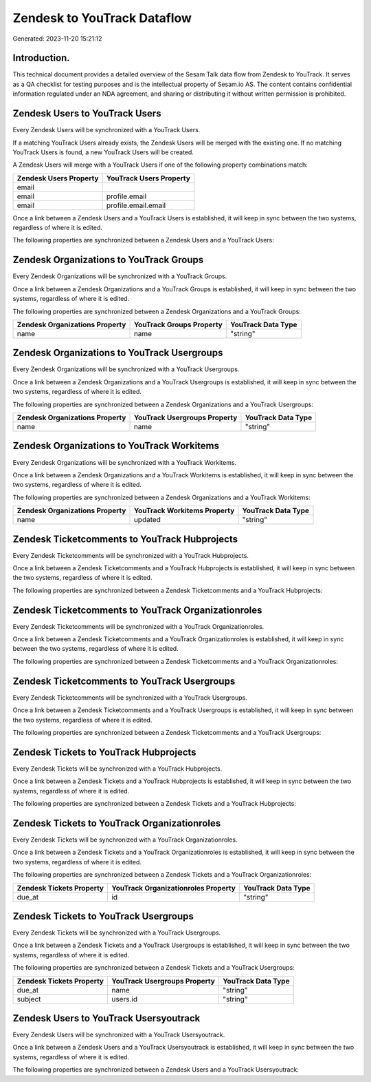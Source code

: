 ============================
Zendesk to YouTrack Dataflow
============================

Generated: 2023-11-20 15:21:12

Introduction.
------------

This technical document provides a detailed overview of the Sesam Talk data flow from Zendesk to YouTrack. It serves as a QA checklist for testing purposes and is the intellectual property of Sesam.io AS. The content contains confidential information regulated under an NDA agreement, and sharing or distributing it without written permission is prohibited.

Zendesk Users to YouTrack Users
-------------------------------
Every Zendesk Users will be synchronized with a YouTrack Users.

If a matching YouTrack Users already exists, the Zendesk Users will be merged with the existing one.
If no matching YouTrack Users is found, a new YouTrack Users will be created.

A Zendesk Users will merge with a YouTrack Users if one of the following property combinations match:

.. list-table::
   :header-rows: 1

   * - Zendesk Users Property
     - YouTrack Users Property
   * - email
     - 
   * - email
     - profile.email
   * - email
     - profile.email.email

Once a link between a Zendesk Users and a YouTrack Users is established, it will keep in sync between the two systems, regardless of where it is edited.

The following properties are synchronized between a Zendesk Users and a YouTrack Users:

.. list-table::
   :header-rows: 1

   * - Zendesk Users Property
     - YouTrack Users Property
     - YouTrack Data Type


Zendesk Organizations to YouTrack Groups
----------------------------------------
Every Zendesk Organizations will be synchronized with a YouTrack Groups.

Once a link between a Zendesk Organizations and a YouTrack Groups is established, it will keep in sync between the two systems, regardless of where it is edited.

The following properties are synchronized between a Zendesk Organizations and a YouTrack Groups:

.. list-table::
   :header-rows: 1

   * - Zendesk Organizations Property
     - YouTrack Groups Property
     - YouTrack Data Type
   * - name
     - name
     - "string"


Zendesk Organizations to YouTrack Usergroups
--------------------------------------------
Every Zendesk Organizations will be synchronized with a YouTrack Usergroups.

Once a link between a Zendesk Organizations and a YouTrack Usergroups is established, it will keep in sync between the two systems, regardless of where it is edited.

The following properties are synchronized between a Zendesk Organizations and a YouTrack Usergroups:

.. list-table::
   :header-rows: 1

   * - Zendesk Organizations Property
     - YouTrack Usergroups Property
     - YouTrack Data Type
   * - name
     - name
     - "string"


Zendesk Organizations to YouTrack Workitems
-------------------------------------------
Every Zendesk Organizations will be synchronized with a YouTrack Workitems.

Once a link between a Zendesk Organizations and a YouTrack Workitems is established, it will keep in sync between the two systems, regardless of where it is edited.

The following properties are synchronized between a Zendesk Organizations and a YouTrack Workitems:

.. list-table::
   :header-rows: 1

   * - Zendesk Organizations Property
     - YouTrack Workitems Property
     - YouTrack Data Type
   * - name
     - updated
     - "string"


Zendesk Ticketcomments to YouTrack Hubprojects
----------------------------------------------
Every Zendesk Ticketcomments will be synchronized with a YouTrack Hubprojects.

Once a link between a Zendesk Ticketcomments and a YouTrack Hubprojects is established, it will keep in sync between the two systems, regardless of where it is edited.

The following properties are synchronized between a Zendesk Ticketcomments and a YouTrack Hubprojects:

.. list-table::
   :header-rows: 1

   * - Zendesk Ticketcomments Property
     - YouTrack Hubprojects Property
     - YouTrack Data Type


Zendesk Ticketcomments to YouTrack Organizationroles
----------------------------------------------------
Every Zendesk Ticketcomments will be synchronized with a YouTrack Organizationroles.

Once a link between a Zendesk Ticketcomments and a YouTrack Organizationroles is established, it will keep in sync between the two systems, regardless of where it is edited.

The following properties are synchronized between a Zendesk Ticketcomments and a YouTrack Organizationroles:

.. list-table::
   :header-rows: 1

   * - Zendesk Ticketcomments Property
     - YouTrack Organizationroles Property
     - YouTrack Data Type


Zendesk Ticketcomments to YouTrack Usergroups
---------------------------------------------
Every Zendesk Ticketcomments will be synchronized with a YouTrack Usergroups.

Once a link between a Zendesk Ticketcomments and a YouTrack Usergroups is established, it will keep in sync between the two systems, regardless of where it is edited.

The following properties are synchronized between a Zendesk Ticketcomments and a YouTrack Usergroups:

.. list-table::
   :header-rows: 1

   * - Zendesk Ticketcomments Property
     - YouTrack Usergroups Property
     - YouTrack Data Type


Zendesk Tickets to YouTrack Hubprojects
---------------------------------------
Every Zendesk Tickets will be synchronized with a YouTrack Hubprojects.

Once a link between a Zendesk Tickets and a YouTrack Hubprojects is established, it will keep in sync between the two systems, regardless of where it is edited.

The following properties are synchronized between a Zendesk Tickets and a YouTrack Hubprojects:

.. list-table::
   :header-rows: 1

   * - Zendesk Tickets Property
     - YouTrack Hubprojects Property
     - YouTrack Data Type


Zendesk Tickets to YouTrack Organizationroles
---------------------------------------------
Every Zendesk Tickets will be synchronized with a YouTrack Organizationroles.

Once a link between a Zendesk Tickets and a YouTrack Organizationroles is established, it will keep in sync between the two systems, regardless of where it is edited.

The following properties are synchronized between a Zendesk Tickets and a YouTrack Organizationroles:

.. list-table::
   :header-rows: 1

   * - Zendesk Tickets Property
     - YouTrack Organizationroles Property
     - YouTrack Data Type
   * - due_at
     - id
     - "string"


Zendesk Tickets to YouTrack Usergroups
--------------------------------------
Every Zendesk Tickets will be synchronized with a YouTrack Usergroups.

Once a link between a Zendesk Tickets and a YouTrack Usergroups is established, it will keep in sync between the two systems, regardless of where it is edited.

The following properties are synchronized between a Zendesk Tickets and a YouTrack Usergroups:

.. list-table::
   :header-rows: 1

   * - Zendesk Tickets Property
     - YouTrack Usergroups Property
     - YouTrack Data Type
   * - due_at
     - name
     - "string"
   * - subject
     - users.id
     - "string"


Zendesk Users to YouTrack Usersyoutrack
---------------------------------------
Every Zendesk Users will be synchronized with a YouTrack Usersyoutrack.

Once a link between a Zendesk Users and a YouTrack Usersyoutrack is established, it will keep in sync between the two systems, regardless of where it is edited.

The following properties are synchronized between a Zendesk Users and a YouTrack Usersyoutrack:

.. list-table::
   :header-rows: 1

   * - Zendesk Users Property
     - YouTrack Usersyoutrack Property
     - YouTrack Data Type

